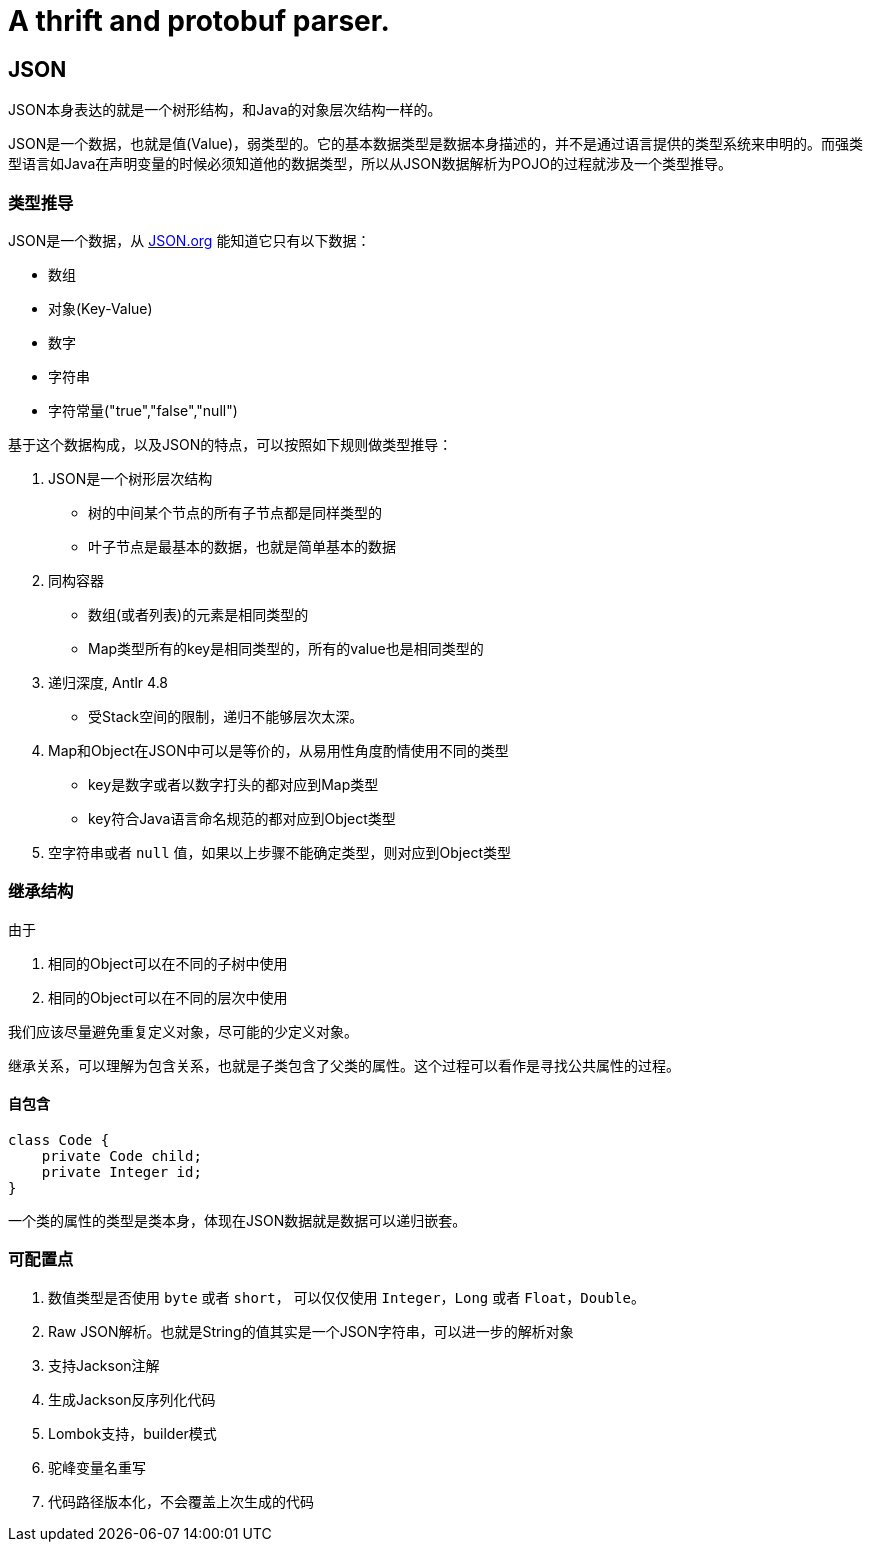 = A thrift and protobuf parser.

== JSON

JSON本身表达的就是一个树形结构，和Java的对象层次结构一样的。

JSON是一个数据，也就是值(Value)，弱类型的。它的基本数据类型是数据本身描述的，并不是通过语言提供的类型系统来申明的。而强类型语言如Java在声明变量的时候必须知道他的数据类型，所以从JSON数据解析为POJO的过程就涉及一个类型推导。

=== 类型推导

JSON是一个数据，从 https://www.json.org/json-en.html[JSON.org] 能知道它只有以下数据：

* 数组
* 对象(Key-Value)
* 数字
* 字符串
* 字符常量("true","false","null")

基于这个数据构成，以及JSON的特点，可以按照如下规则做类型推导：

. JSON是一个树形层次结构
** 树的中间某个节点的所有子节点都是同样类型的
** 叶子节点是最基本的数据，也就是简单基本的数据
. 同构容器
** 数组(或者列表)的元素是相同类型的
** Map类型所有的key是相同类型的，所有的value也是相同类型的
. 递归深度, Antlr 4.8
** 受Stack空间的限制，递归不能够层次太深。
. Map和Object在JSON中可以是等价的，从易用性角度酌情使用不同的类型
** key是数字或者以数字打头的都对应到Map类型
** key符合Java语言命名规范的都对应到Object类型
. 空字符串或者 `null` 值，如果以上步骤不能确定类型，则对应到Object类型

=== 继承结构

由于

1. 相同的Object可以在不同的子树中使用
2. 相同的Object可以在不同的层次中使用

我们应该尽量避免重复定义对象，尽可能的少定义对象。

继承关系，可以理解为包含关系，也就是子类包含了父类的属性。这个过程可以看作是寻找公共属性的过程。

==== 自包含

[code,java]
----
class Code {
    private Code child;
    private Integer id;
}
----

一个类的属性的类型是类本身，体现在JSON数据就是数据可以递归嵌套。

=== 可配置点

1. 数值类型是否使用 `byte` 或者 `short`， 可以仅仅使用 `Integer`，`Long` 或者 `Float`，`Double`。
2. Raw JSON解析。也就是String的值其实是一个JSON字符串，可以进一步的解析对象
3. 支持Jackson注解
4. 生成Jackson反序列化代码
5. Lombok支持，builder模式
6. 驼峰变量名重写
7. 代码路径版本化，不会覆盖上次生成的代码
